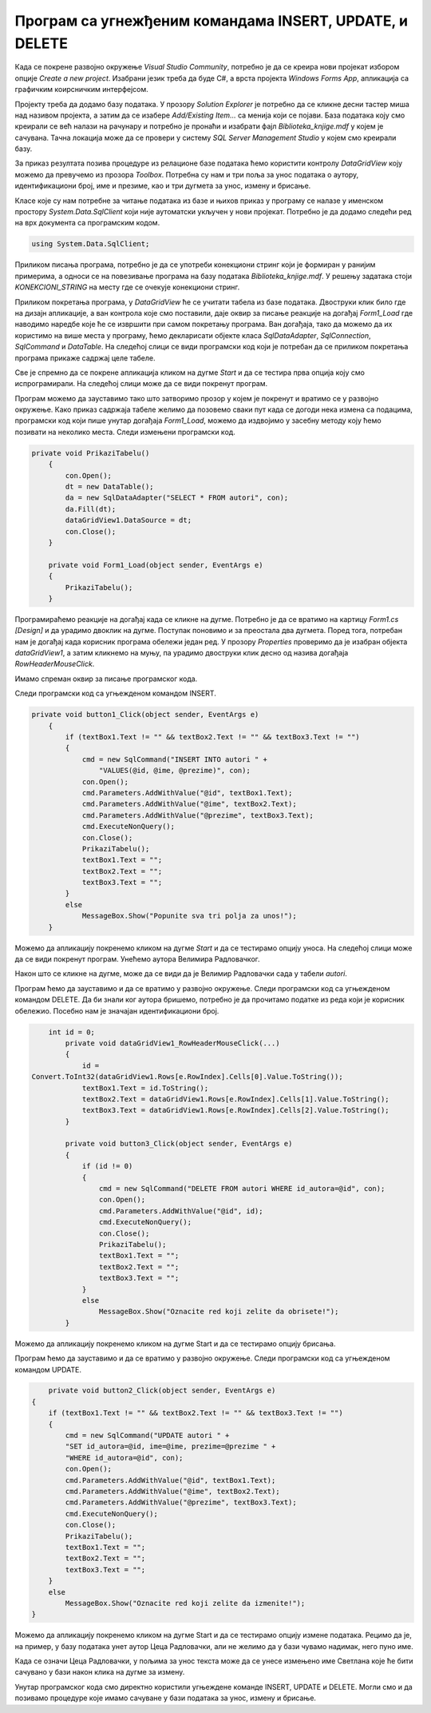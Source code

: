Програм са угнежђеним командама INSERT, UPDATE, и DELETE
========================================================

.. suggestionnote::

    Видели смо како се креирају програми са угњежденим упитом SELECT. Унутар програма могу да се користе и команде за унос, измену и брисање података.  

    Креираћемо програм у којем можемо да уносимо, мењамо и бришемо податке из табеле *autori*. 


Када се покрене развојно окружење *Visual Studio Community*, потребно је да се креира нови пројекат избором опције *Create a new project*. Изабрани језик треба да буде С#, а врста пројекта *Windows Forms App*, апликација са графичким коирсничким интерфејсом. 

Пројекту треба да додамо базу података. У прозору *Solution Explorer* је потребно да се кликне десни тастер миша над називом пројекта, а затим да се изабере *Add/Existing Item...* са менија који се појави. База података коју смо креирали се већ налази на рачунару и потребно је пронаћи и изабрати фајл *Biblioteka_knjige.mdf* у којем је сачувана. Тачна локација може да се провери у систему *SQL Server Management Studio* у којем смо креирали базу. 

За приказ резултата позива процедуре из релационе базе података ћемо користити контролу *DataGridView* коју можемо да превучемо из прозора *Toolbox*. Потребна су нам и три поља за унос података о аутору, идентификациони број, име и презиме, као и три дугмета за унос, измену и брисање. 

Класе које су нам потребне за читање података из базе и њихов приказ у програму се налазе у именском простору *System.Data.SqlClient* који није аутоматски укључен у нови пројекат. Потребно је да додамо следећи ред на врх документа са програмским кодом. 

.. code-block:: Csharp

    using System.Data.SqlClient;

Приликом писања програма, потребно је да се употреби конекциони стринг који је формиран у ранијим примерима, а односи се на повезивање програма на базу података *Biblioteka_knjige.mdf*. У решењу задатака стоји *KONEKCIONI_STRING* на месту где се очекује конекциони стринг.  

Приликом покретања програма, у *DataGridView* ће се учитати табела из базе података. Двоструки клик било где на дизајн апликације, а ван контрола које смо поставили, даје оквир за писање реакције на догађај *Form1_Load* где наводимо наредбе које ће се извршити при самом покретању програма. Ван догађаја, тако да можемо да их користимо на више места у програму, ћемо декларисати објекте класа *SqlDataAdapter*, *SqlConnection*, *SqlCommand* и *DataTable*. На следећој слици се види програмски код који је потребан да се приликом покретања програма прикаже садржај целе табеле. 

.. image:: ../../_images/slika_314a.jpg
    :width: 780
    :align: center

Све је спремно да се покрене апликација кликом на дугме *Start* и да се тестира прва опција коју смо испрограмирали. На следећој слици може да се види покренут програм. 

.. image:: ../../_images/slika_314b.jpg
    :width: 780
    :align: center

Програм можемо да зауставимо тако што затворимо прозор у којем је покренут и вратимо се у развојно окружење. Како приказ садржаја табеле желимо да позовемо сваки пут када се догоди нека измена са подацима, програмски код који пише унутар догађаја *Form1_Load*, можемо да издвојимо у засебну методу коју ћемо позивати на неколико места. Следи измењени програмски код. 

.. code-block:: Csharp

    private void PrikaziTabelu()
        {
            con.Open();
            dt = new DataTable();
            da = new SqlDataAdapter("SELECT * FROM autori", con);
            da.Fill(dt);
            dataGridView1.DataSource = dt;
            con.Close();
        }

        private void Form1_Load(object sender, EventArgs e)
        {
            PrikaziTabelu();
        }

Програмираћемо реакције на догађај када се кликне на дугме. Потребно је да се вратимо на картицу *Form1.cs [Design]* и да урадимо двоклик на дугме. Поступак поновимо и за преостала два дугмета. Поред тога, потребан нам је догађај када корисник програма обележи један ред. У прозору *Properties* проверимо да је изабран објекта *dataGridView1*, а затим кликнемо на муњу, па урадимо двоструки клик десно од назива догађаја *RowHeaderMouseClick*. 

.. image:: ../../_images/slika_314c.jpg
    :width: 780
    :align: center

Имамо спреман оквир за писање програмског кода. 

.. image:: ../../_images/slika_314d.jpg
    :width: 780
    :align: center

Следи програмски код са угњежденом командом INSERT.

.. code-block:: Csharp

    private void button1_Click(object sender, EventArgs e)
        {
            if (textBox1.Text != "" && textBox2.Text != "" && textBox3.Text != "")
            {
                cmd = new SqlCommand("INSERT INTO autori " +
                    "VALUES(@id, @ime, @prezime)", con);
                con.Open();
                cmd.Parameters.AddWithValue("@id", textBox1.Text);
                cmd.Parameters.AddWithValue("@ime", textBox2.Text);
                cmd.Parameters.AddWithValue("@prezime", textBox3.Text);
                cmd.ExecuteNonQuery();
                con.Close();
                PrikaziTabelu();
                textBox1.Text = "";
                textBox2.Text = "";
                textBox3.Text = "";
            }
            else
                MessageBox.Show("Popunite sva tri polja za unos!");
        }


Можемо да апликацију покренемо кликом на дугме *Start* и да се тестирамо опцију уноса. На следећој слици може да се види покренут програм. Унећемо аутора Велимира Радловачког.  

.. image:: ../../_images/slika_314e.jpg
    :width: 780
    :align: center

Након што се кликне на дугме, може да се види да је Велимир Радловачки сада у табели *autori*. 

.. image:: ../../_images/slika_314f.jpg
    :width: 780
    :align: center

Програм ћемо да зауставимо и да се вратимо у развојно окружење. Следи програмски код са угњежденом командом DELETE. Да би знали ког аутора бришемо, потребно је да прочитамо податке из реда који је корисник обележио. Посебно нам је значајан идентификациони број. 

.. code-block:: Csharp

        int id = 0;
            private void dataGridView1_RowHeaderMouseClick(...)
            {
                id = 
    Convert.ToInt32(dataGridView1.Rows[e.RowIndex].Cells[0].Value.ToString());
                textBox1.Text = id.ToString();
                textBox2.Text = dataGridView1.Rows[e.RowIndex].Cells[1].Value.ToString();
                textBox3.Text = dataGridView1.Rows[e.RowIndex].Cells[2].Value.ToString();
            }

            private void button3_Click(object sender, EventArgs e)
            {
                if (id != 0)
                {
                    cmd = new SqlCommand("DELETE FROM autori WHERE id_autora=@id", con);
                    con.Open();
                    cmd.Parameters.AddWithValue("@id", id);
                    cmd.ExecuteNonQuery();
                    con.Close();
                    PrikaziTabelu();
                    textBox1.Text = "";
                    textBox2.Text = "";
                    textBox3.Text = "";
                }
                else
                    MessageBox.Show("Oznacite red koji zelite da obrisete!");
            }

Можемо да апликацију покренемо кликом на дугме Start и да се тестирамо опцију брисања.

.. image:: ../../_images/slika_314g.jpg
    :width: 780
    :align: center

Програм ћемо да зауставимо и да се вратимо у развојно окружење. Следи програмски код са угњежденом командом UPDATE.

.. code-block:: Csharp

            private void button2_Click(object sender, EventArgs e)
        {
            if (textBox1.Text != "" && textBox2.Text != "" && textBox3.Text != "")
            {
                cmd = new SqlCommand("UPDATE autori " +
                "SET id_autora=@id, ime=@ime, prezime=@prezime " +
                "WHERE id_autora=@id", con);
                con.Open();
                cmd.Parameters.AddWithValue("@id", textBox1.Text);
                cmd.Parameters.AddWithValue("@ime", textBox2.Text);
                cmd.Parameters.AddWithValue("@prezime", textBox3.Text);
                cmd.ExecuteNonQuery();
                con.Close();
                PrikaziTabelu();
                textBox1.Text = "";
                textBox2.Text = "";
                textBox3.Text = "";
            }
            else
                MessageBox.Show("Oznacite red koji zelite da izmenite!");
        }

Можемо да апликацију покренемо кликом на дугме Start и да се тестирамо опцију измене података. Рецимо да је, на пример, у базу података унет аутор Цеца Радловачки, али не желимо да у бази чувамо надимак, него пуно име. 

.. image:: ../../_images/slika_314h.jpg
    :width: 780
    :align: center

Када се означи Цеца Радловачки, у пољима за унос текста може да се унесе измењено име Светлана које ће бити сачувано у бази након клика на дугме за измену. 

.. image:: ../../_images/slika_314i.jpg
    :width: 780
    :align: center

Унутар програмског кода смо директно користили угњеждене команде INSERT, UPDATE и DELETE. Могли смо и да позивамо процедуре које имамо сачуване у бази података за унос, измену и брисање. 